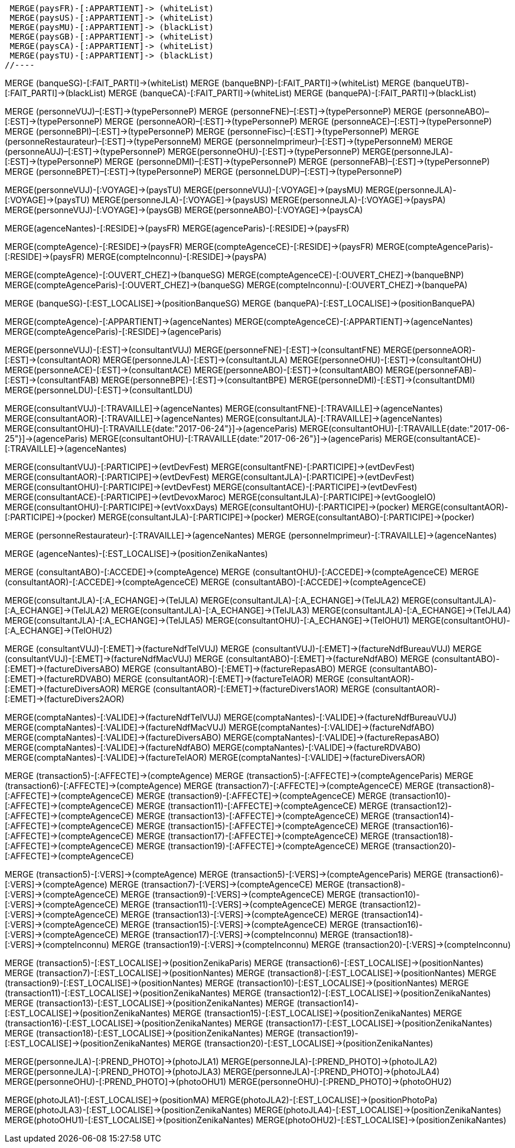 //.Creation de la relation *pays/blackList*
//----
 MERGE(paysFR)-[:APPARTIENT]-> (whiteList)
 MERGE(paysUS)-[:APPARTIENT]-> (whiteList)
 MERGE(paysMU)-[:APPARTIENT]-> (blackList)
 MERGE(paysGB)-[:APPARTIENT]-> (whiteList)
 MERGE(paysCA)-[:APPARTIENT]-> (whiteList)
 MERGE(paysTU)-[:APPARTIENT]-> (blackList)
//----

//.Creation de la relation *banque/blackList*
//----
MERGE (banqueSG)-[:FAIT_PARTI]->(whiteList)
MERGE (banqueBNP)-[:FAIT_PARTI]->(whiteList)
MERGE (banqueUTB)-[:FAIT_PARTI]->(blackList)
MERGE (banqueCA)-[:FAIT_PARTI]->(whiteList)
MERGE (banquePA)-[:FAIT_PARTI]->(blackList)
//----

//.Creation de la relation *personne/type de personne*
//----
MERGE (personneVUJ)–[:EST]->(typePersonneP)
MERGE (personneFNE)–[:EST]->(typePersonneP)
MERGE (personneABO)–[:EST]->(typePersonneP)
MERGE (personneAOR)–[:EST]->(typePersonneP)
MERGE (personneACE)–[:EST]->(typePersonneP)
MERGE (personneBPI)–[:EST]->(typePersonneP)
MERGE (personneFisc)–[:EST]->(typePersonneP)
MERGE (personneRestaurateur)–[:EST]->(typePersonneM)
MERGE (personneImprimeur)–[:EST]->(typePersonneM)
MERGE (personneAUJ)–[:EST]->(typePersonneP)
MERGE(personneOHU)-[:EST]->(typePersonneP)
MERGE(personneJLA)-[:EST]->(typePersonneP)
MERGE (personneDMI)–[:EST]->(typePersonneP)
MERGE (personneFAB)–[:EST]->(typePersonneP)
MERGE (personneBPET)–[:EST]->(typePersonneP)
MERGE (personneLDUP)–[:EST]->(typePersonneP)
//----


//.Creation de la relation *personne/pays*
//----
MERGE(personneVUJ)-[:VOYAGE]->(paysTU)
MERGE(personneVUJ)-[:VOYAGE]->(paysMU)
MERGE(personneJLA)-[:VOYAGE]->(paysTU)
MERGE(personneJLA)-[:VOYAGE]->(paysUS)
MERGE(personneJLA)-[:VOYAGE]->(paysPA)
MERGE(personneVUJ)-[:VOYAGE]->(paysGB)
MERGE(personneABO)-[:VOYAGE]->(paysCA)
//----

//.Creation de la relation *agence/pays*
//----
MERGE(agenceNantes)-[:RESIDE]->(paysFR)
MERGE(agenceParis)-[:RESIDE]->(paysFR)
//----

//.Creation de la relation *compte/pays*
//----
MERGE(compteAgence)-[:RESIDE]->(paysFR)
MERGE(compteAgenceCE)-[:RESIDE]->(paysFR)
MERGE(compteAgenceParis)-[:RESIDE]->(paysFR)
MERGE(compteInconnu)-[:RESIDE]->(paysPA)
//MERGE(compteFNE)-[:RESIDE]->(paysFR)
//MERGE(compteVUJ)-[:RESIDE]->(paysFR)
//MERGE(compteABO)-[:RESIDE]->(paysFR)
//MERGE(compteACE)-[:RESIDE]->(paysFR)
//MERGE(compteAOR)-[:RESIDE]->(paysFR)
//----

// Creation de la relation 'compte/banque'
MERGE(compteAgence)-[:OUVERT_CHEZ]->(banqueSG)
MERGE(compteAgenceCE)-[:OUVERT_CHEZ]->(banqueBNP)
MERGE(compteAgenceParis)-[:OUVERT_CHEZ]->(banqueSG)
MERGE(compteInconnu)-[:OUVERT_CHEZ]->(banquePA)


// Creation de la relation 'banque/position'
MERGE (banqueSG)-[:EST_LOCALISE]->(positionBanqueSG)
MERGE (banquePA)-[:EST_LOCALISE]->(positionBanquePA)


//.Creation de la relation *compte/personne*
//----
MERGE(compteAgence)-[:APPARTIENT]->(agenceNantes)
MERGE(compteAgenceCE)-[:APPARTIENT]->(agenceNantes)
MERGE(compteAgenceParis)-[:RESIDE]->(agenceParis)
//MERGE(compteFNE)-[:APPARTIENT]->(personneFNE)
//MERGE(compteVUJ)-[:APPARTIENT]->(personneVUJ)
//MERGE(compteABO)-[:APPARTIENT]->(personneABO)
//MERGE(compteACE)-[:APPARTIENT]->(personneACE)
//MERGE(compteAOR)-[:APPARTIENT]->(personneAOR)
//----

//.Creation de la relation *consultant/personne*
//----
MERGE(personneVUJ)-[:EST]->(consultantVUJ)
MERGE(personneFNE)-[:EST]->(consultantFNE)
MERGE(personneAOR)-[:EST]->(consultantAOR)
MERGE(personneJLA)-[:EST]->(consultantJLA)
MERGE(personneOHU)-[:EST]->(consultantOHU)
MERGE(personneACE)-[:EST]->(consultantACE)
MERGE(personneABO)-[:EST]->(consultantABO)
MERGE(personneFAB)-[:EST]->(consultantFAB)
MERGE(personneBPE)-[:EST]->(consultantBPE)
MERGE(personneDMI)-[:EST]->(consultantDMI)
MERGE(personneLDU)-[:EST]->(consultantLDU)
//----

//.Creation de la relation *consultant/agence*
//----
MERGE(consultantVUJ)-[:TRAVAILLE]->(agenceNantes)
MERGE(consultantFNE)-[:TRAVAILLE]->(agenceNantes)
MERGE(consultantAOR)-[:TRAVAILLE]->(agenceNantes)
MERGE(consultantJLA)-[:TRAVAILLE]->(agenceNantes)
MERGE(consultantOHU)-[:TRAVAILLE{date:"2017-06-24"}]->(agenceParis)
MERGE(consultantOHU)-[:TRAVAILLE{date:"2017-06-25"}]->(agenceParis)
MERGE(consultantOHU)-[:TRAVAILLE{date:"2017-06-26"}]->(agenceParis)
MERGE(consultantACE)-[:TRAVAILLE]->(agenceNantes)
//----

//.Creation de la relation *consultant/evenement*
//----
MERGE(consultantVUJ)-[:PARTICIPE]->(evtDevFest)
MERGE(consultantFNE)-[:PARTICIPE]->(evtDevFest)
MERGE(consultantAOR)-[:PARTICIPE]->(evtDevFest)
MERGE(consultantJLA)-[:PARTICIPE]->(evtDevFest)
MERGE(consultantOHU)-[:PARTICIPE]->(evtDevFest)
MERGE(consultantACE)-[:PARTICIPE]->(evtDevFest)
MERGE(consultantACE)-[:PARTICIPE]->(evtDevoxMaroc)
MERGE(consultantJLA)-[:PARTICIPE]->(evtGoogleIO)
MERGE(consultantOHU)-[:PARTICIPE]->(evtVoxxDays)
MERGE(consultantOHU)-[:PARTICIPE]->(pocker)
MERGE(consultantAOR)-[:PARTICIPE]->(pocker)
MERGE(consultantJLA)-[:PARTICIPE]->(pocker)
MERGE(consultantABO)-[:PARTICIPE]->(pocker)
//----

//.Creation de la relation *personne/agence*
//----
MERGE (personneRestaurateur)-[:TRAVAILLE]->(agenceNantes)
MERGE (personneImprimeur)-[:TRAVAILLE]->(agenceNantes)
//----

// Relation agence/position
MERGE (agenceNantes)-[:EST_LOCALISE]->(positionZenikaNantes)

//.Creation de la relation *consultant/compte*
//----
MERGE (consultantABO)-[:ACCEDE]->(compteAgence)
MERGE (consultantOHU)-[:ACCEDE]->(compteAgenceCE)
MERGE (consultantAOR)-[:ACCEDE]->(compteAgenceCE)
MERGE (consultantABO)-[:ACCEDE]->(compteAgenceCE)
//----

//.Creation de la relation *consultant/echange*
//----
MERGE(consultantJLA)-[:A_ECHANGE]->(TelJLA)
MERGE(consultantJLA)-[:A_ECHANGE]->(TelJLA2)
MERGE(consultantJLA)-[:A_ECHANGE]->(TelJLA2)
MERGE(consultantJLA)-[:A_ECHANGE]->(TelJLA3)
MERGE(consultantJLA)-[:A_ECHANGE]->(TelJLA4)
MERGE(consultantJLA)-[:A_ECHANGE]->(TelJLA5)
MERGE(consultantOHU)-[:A_ECHANGE]->(TelOHU1)
MERGE(consultantOHU)-[:A_ECHANGE]->(TelOHU2)
//----

//.Creation de la relation *consultantZ/Facture*
//----
MERGE (consultantVUJ)-[:EMET]->(factureNdfTelVUJ)
MERGE (consultantVUJ)-[:EMET]->(factureNdfBureauVUJ)
MERGE (consultantVUJ)-[:EMET]->(factureNdfMacVUJ)
MERGE (consultantABO)-[:EMET]->(factureNdfABO)
MERGE (consultantABO)-[:EMET]->(factureDiversABO)
MERGE (consultantABO)-[:EMET]->(factureRepasABO)
MERGE (consultantABO)-[:EMET]->(factureRDVABO)
MERGE (consultantAOR)-[:EMET]->(factureTelAOR)
MERGE (consultantAOR)-[:EMET]->(factureDiversAOR)
MERGE (consultantAOR)-[:EMET]->(factureDivers1AOR)
MERGE (consultantAOR)-[:EMET]->(factureDivers2AOR)
//----

//.Creation de la relation *Compta/Facture*
//----
MERGE(comptaNantes)-[:VALIDE]->(factureNdfTelVUJ)
MERGE(comptaNantes)-[:VALIDE]->(factureNdfBureauVUJ)
MERGE(comptaNantes)-[:VALIDE]->(factureNdfMacVUJ)
MERGE(comptaNantes)-[:VALIDE]->(factureNdfABO)
MERGE(comptaNantes)-[:VALIDE]->(factureDiversABO)
MERGE(comptaNantes)-[:VALIDE]->(factureRepasABO)
MERGE(comptaNantes)-[:VALIDE]->(factureNdfABO)
MERGE(comptaNantes)-[:VALIDE]->(factureRDVABO)
MERGE(comptaNantes)-[:VALIDE]->(factureTelAOR)
MERGE(comptaNantes)-[:VALIDE]->(factureDiversAOR)
//----

//.Creation de la realtion *transaction/Compte*
//----
MERGE (transaction5)-[:AFFECTE]->(compteAgence)
MERGE (transaction5)-[:AFFECTE]->(compteAgenceParis)
MERGE (transaction6)-[:AFFECTE]->(compteAgence)
MERGE (transaction7)-[:AFFECTE]->(compteAgenceCE)
MERGE (transaction8)-[:AFFECTE]->(compteAgenceCE)
MERGE (transaction9)-[:AFFECTE]->(compteAgenceCE)
MERGE (transaction10)-[:AFFECTE]->(compteAgenceCE)
MERGE (transaction11)-[:AFFECTE]->(compteAgenceCE)
MERGE (transaction12)-[:AFFECTE]->(compteAgenceCE)
MERGE (transaction13)-[:AFFECTE]->(compteAgenceCE)
MERGE (transaction14)-[:AFFECTE]->(compteAgenceCE)
MERGE (transaction15)-[:AFFECTE]->(compteAgenceCE)
MERGE (transaction16)-[:AFFECTE]->(compteAgenceCE)
MERGE (transaction17)-[:AFFECTE]->(compteAgenceCE)
MERGE (transaction18)-[:AFFECTE]->(compteAgenceCE)
MERGE (transaction19)-[:AFFECTE]->(compteAgenceCE)
MERGE (transaction20)-[:AFFECTE]->(compteAgenceCE)
//----

//.Creation de la relation *transaction vers Compte destinataire*
//----
MERGE (transaction5)-[:VERS]->(compteAgence)
MERGE (transaction5)-[:VERS]->(compteAgenceParis)
MERGE (transaction6)-[:VERS]->(compteAgence)
MERGE (transaction7)-[:VERS]->(compteAgenceCE)
MERGE (transaction8)-[:VERS]->(compteAgenceCE)
MERGE (transaction9)-[:VERS]->(compteAgenceCE)
MERGE (transaction10)-[:VERS]->(compteAgenceCE)
MERGE (transaction11)-[:VERS]->(compteAgenceCE)
MERGE (transaction12)-[:VERS]->(compteAgenceCE)
MERGE (transaction13)-[:VERS]->(compteAgenceCE)
MERGE (transaction14)-[:VERS]->(compteAgenceCE)
MERGE (transaction15)-[:VERS]->(compteAgenceCE)
MERGE (transaction16)-[:VERS]->(compteAgenceCE)
MERGE (transaction17)-[:VERS]->(compteInconnu)
MERGE (transaction18)-[:VERS]->(compteInconnu)
MERGE (transaction19)-[:VERS]->(compteInconnu)
MERGE (transaction20)-[:VERS]->(compteInconnu)
//----

//.Creation relation *transactions/position*
//----
MERGE (transaction5)-[:EST_LOCALISE]->(positionZenikaParis)
MERGE (transaction6)-[:EST_LOCALISE]->(positionNantes)
MERGE (transaction7)-[:EST_LOCALISE]->(positionNantes)
MERGE (transaction8)-[:EST_LOCALISE]->(positionNantes)
MERGE (transaction9)-[:EST_LOCALISE]->(positionNantes)
MERGE (transaction10)-[:EST_LOCALISE]->(positionNantes)
MERGE (transaction11)-[:EST_LOCALISE]->(positionZenikaNantes)
MERGE (transaction12)-[:EST_LOCALISE]->(positionZenikaNantes)
MERGE (transaction13)-[:EST_LOCALISE]->(positionZenikaNantes)
MERGE (transaction14)-[:EST_LOCALISE]->(positionZenikaNantes)
MERGE (transaction15)-[:EST_LOCALISE]->(positionZenikaNantes)
MERGE (transaction16)-[:EST_LOCALISE]->(positionZenikaNantes)
MERGE (transaction17)-[:EST_LOCALISE]->(positionZenikaNantes)
MERGE (transaction18)-[:EST_LOCALISE]->(positionZenikaNantes)
MERGE (transaction19)-[:EST_LOCALISE]->(positionZenikaNantes)
MERGE (transaction20)-[:EST_LOCALISE]->(positionZenikaNantes)
//----


//.Creation de la relation *personne/photo*
//----
MERGE(personneJLA)-[:PREND_PHOTO]->(photoJLA1)
MERGE(personneJLA)-[:PREND_PHOTO]->(photoJLA2)
MERGE(personneJLA)-[:PREND_PHOTO]->(photoJLA3)
MERGE(personneJLA)-[:PREND_PHOTO]->(photoJLA4)
MERGE(personneOHU)-[:PREND_PHOTO]->(photoOHU1)
MERGE(personneOHU)-[:PREND_PHOTO]->(photoOHU2)
//----

//.Creation de la relation *photo/position*
//----
MERGE(photoJLA1)-[:EST_LOCALISE]->(positionMA)
MERGE(photoJLA2)-[:EST_LOCALISE]->(positionPhotoPa)
MERGE(photoJLA3)-[:EST_LOCALISE]->(positionZenikaNantes)
MERGE(photoJLA4)-[:EST_LOCALISE]->(positionZenikaNantes)
MERGE(photoOHU1)-[:EST_LOCALISE]->(positionZenikaNantes)
MERGE(photoOHU2)-[:EST_LOCALISE]->(positionZenikaNantes)
//----